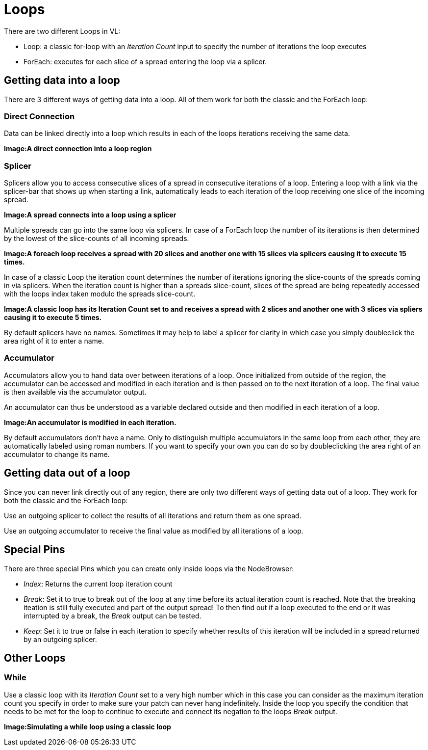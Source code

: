 = Loops

There are two different Loops in VL:

* Loop: a classic for-loop with an _Iteration Count_ input to specify the number of iterations the loop executes
* ForEach: executes for each slice of a spread entering the loop via a splicer. 

== Getting data into a loop
There are 3 different ways of getting data into a loop. All of them work for both the classic and the ForEach loop:

=== Direct Connection

Data can be linked directly into a loop which results in each of the loops iterations receiving the same data.

*Image:A direct connection into a loop region*

=== Splicer

Splicers allow you to access consecutive slices of a spread in consecutive iterations of a loop. Entering a loop with a link via the splicer-bar that shows up when starting a link, automatically leads to each iteration of the loop receiving one slice of the incoming spread.

*Image:A spread connects into a loop using a splicer*

Multiple spreads can go into the same loop via splicers. In case of a ForEach loop the number of its iterations is then determined by the lowest of the slice-counts of all incoming spreads. 

*Image:A foreach loop receives a spread with 20 slices and another one with 15 slices via splicers causing it to execute 15 times.*

In case of a classic Loop the iteration count determines the number of iterations ignoring the slice-counts of the spreads coming in via splicers. When the iteration count is higher than a spreads slice-count, slices of the spread are being repeatedly accessed with the loops index taken modulo the spreads slice-count.

*Image:A classic loop has its Iteration Count set to  and receives a spread with 2 slices and another one with 3 slices via spliers causing it to execute 5 times.*

By default splicers have no names. Sometimes it may help to label a splicer for clarity in which case you simply doubleclick the area right of it to enter a name. 

=== Accumulator

Accumulators allow you to hand data over between iterations of a loop. Once initialized from outside of the region, the accumulator can be accessed and modified in each iteration and is then passed on to the next iteration of a loop. The final value is then available via the accumulator output.

An accumulator can thus be understood as a variable declared outside and then modified in each iteration of a loop. 

*Image:An accumulator is modified in each iteration.*

By default accumulators don't have a name. Only to distinguish multiple accumulators in the same loop from each other, they are automatically labeled using roman numbers. If you want to specify your own you can do so by doubleclicking the area right of an accumulator to change its name. 

== Getting data out of a loop

Since you can never link directly out of any region, there are only two different ways of getting data out of a loop. They work for both the classic and the ForEach loop:

Use an outgoing splicer to collect the results of all iterations and return them as one spread. 

Use an outgoing accumulator to receive the final value as modified by all iterations of a loop.

== Special Pins

There are three special Pins which you can create only inside loops via the NodeBrowser:

* _Index_: Returns the current loop iteration count
* _Break_: Set it to true to break out of the loop at any time before its actual iteration count is reached. Note that the breaking iteation is still fully executed and part of the output spread! To then find out if a loop executed to the end or it was interrupted by a break, the _Break_ output can be tested.
* _Keep_: Set it to true or false in each iteration to specify whether results of this iteration will be included in a spread returned by an outgoing splicer.

== Other Loops
=== While 
Use a classic loop with its _Iteration Count_ set to a very high number which in this case you can consider as the maximum iteration count you specify in order to make sure your patch can never hang indefinitely. Inside the loop you specify the condition that needs to be met for the loop to continue to execute and connect its negation to the loops _Break_ output.

*Image:Simulating a while loop using a classic loop*


